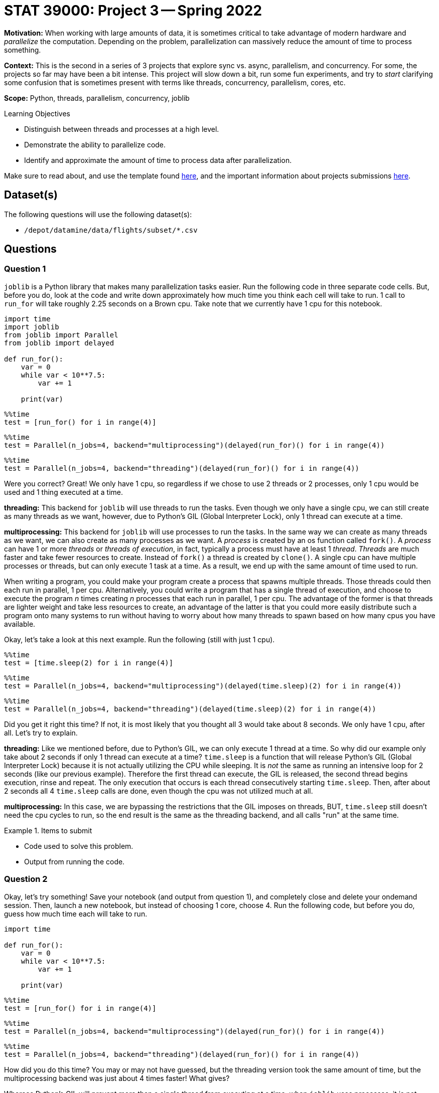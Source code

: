 = STAT 39000: Project 3 -- Spring 2022

**Motivation:** When working with large amounts of data, it is sometimes critical to take advantage of modern hardware and _parallelize_ the computation. Depending on the problem, parallelization can massively reduce the amount of time to process something. 

**Context:** This is the second in a series of 3 projects that explore sync vs. async, parallelism, and concurrency. For some, the projects so far may have been a bit intense. This project will slow down a bit, run some fun experiments, and try to _start_ clarifying some confusion that is sometimes present with terms like threads, concurrency, parallelism, cores, etc.

**Scope:** Python, threads, parallelism, concurrency, joblib

.Learning Objectives
****
- Distinguish between threads and processes at a high level.
- Demonstrate the ability to parallelize code.
- Identify and approximate the amount of time to process data after parallelization.
****

Make sure to read about, and use the template found xref:templates.adoc[here], and the important information about projects submissions xref:submissions.adoc[here].

== Dataset(s)

The following questions will use the following dataset(s):

- `/depot/datamine/data/flights/subset/*.csv`

== Questions

=== Question 1

`joblib` is a Python library that makes many parallelization tasks easier. Run the following code in three separate code cells. But, before you do, look at the code and write down approximately how much time you think each cell will take to run. 1 call to `run_for` will take roughly 2.25 seconds on a Brown cpu. Take note that we currently have 1 cpu for this notebook.

[source,python]
----
import time
import joblib 
from joblib import Parallel
from joblib import delayed

def run_for():
    var = 0
    while var < 10**7.5:
        var += 1
        
    print(var)
----

[source,ipython]
----
%%time
test = [run_for() for i in range(4)]
----

[source,ipython]
----
%%time
test = Parallel(n_jobs=4, backend="multiprocessing")(delayed(run_for)() for i in range(4))
----

[source,ipython]
----
%%time
test = Parallel(n_jobs=4, backend="threading")(delayed(run_for)() for i in range(4))
----

Were you correct? Great! We only have 1 cpu, so regardless if we chose to use 2 threads or 2 processes, only 1 cpu would be used and 1 thing executed at a time. 

**threading:** This backend for `joblib` will use threads to run the tasks. Even though we only have a single cpu, we can still create as many threads as we want, however, due to Python's GIL (Global Interpreter Lock), only 1 thread can execute at a time. 

**multiprocessing:** This backend for `joblib` will use processes to run the tasks. In the same way we can create as many threads as we want, we can also create as many processes as we want. A _process_ is created by an os function called `fork()`. A _process_ can have 1 or more _threads_ or _threads of execution_, in fact, typically a process must have at least 1 _thread_. _Threads_ are much faster and take fewer resources to create. Instead of `fork()` a thread is created by `clone()`. A single cpu can have multiple processes or threads, but can only execute 1 task at a time. As a result, we end up with the same amount of time used to run. 

When writing a program, you could make your program create a process that spawns multiple threads. Those threads could then each run in parallel, 1 per cpu. Alternatively, you could write a program that has a single thread of execution, and choose to execute the program _n_ times creating _n_ processes that each run in parallel, 1 per cpu. The advantage of the former is that threads are lighter weight and take less resources to create, an advantage of the latter is that you could more easily distribute such a program onto many systems to run without having to worry about how many threads to spawn based on how many cpus you have available.

Okay, let's take a look at this next example. Run the following (still with just 1 cpu).

[source,ipython]
----
%%time
test = [time.sleep(2) for i in range(4)]
----

[source,ipython]
----
%%time
test = Parallel(n_jobs=4, backend="multiprocessing")(delayed(time.sleep)(2) for i in range(4))
----

[source,ipython]
----
%%time
test = Parallel(n_jobs=4, backend="threading")(delayed(time.sleep)(2) for i in range(4))
----

Did you get it right this time? If not, it is most likely that you thought all 3 would take about 8 seconds. We only have 1 cpu, after all. Let's try to explain.

**threading:** Like we mentioned before, due to Python's GIL, we can only execute 1 thread at a time. So why did our example only take about 2 seconds if only 1 thread can execute at a time? `time.sleep` is a function that will release Python's GIL (Global Interpreter Lock) because it is not actually utilizing the CPU while sleeping. It is _not_ the same as running an intensive loop for 2 seconds (like our previous example). Therefore the first thread can execute, the GIL is released, the second thread begins execution, rinse and repeat. The only execution that occurs is each thread consecutively starting `time.sleep`. Then, after about 2 seconds all 4 `time.sleep` calls are done, even though the cpu was not utilized much at all.

**multiprocessing:** In this case, we are bypassing the restrictions that the GIL imposes on threads, BUT, `time.sleep` still doesn't need the cpu cycles to run, so the end result is the same as the threading backend, and all calls "run" at the same time.

.Items to submit
====
- Code used to solve this problem.
- Output from running the code.
====

=== Question 2

Okay, let's try something! Save your notebook (and output from question 1), and completely close and delete your ondemand session. Then, launch a new notebook, but instead of choosing 1 core, choose 4. Run the following code, but before you do, guess how much time each will take to run.

[source,python]
----
import time

def run_for():
    var = 0
    while var < 10**7.5:
        var += 1
        
    print(var)
----

[source,ipython]
----
%%time
test = [run_for() for i in range(4)]
----

[source,ipython]
----
%%time
test = Parallel(n_jobs=4, backend="multiprocessing")(delayed(run_for)() for i in range(4))
----

[source,ipython]
----
%%time
test = Parallel(n_jobs=4, backend="threading")(delayed(run_for)() for i in range(4))
----

How did you do this time? You may or may not have guessed, but the threading version took the same amount of time, but the multiprocessing backend was just about 4 times faster! What gives?

Whereas Python's GIL will prevent more than a single thread from executing at a time, when `joblib` uses processes, it is not bound by the same rules. A _process_ is something created by the operating system that has its own address space, id, variables, heap, file descriptors, etc. As such, when `joblib` uses the multiprocessing backend, it creates new Python processes to work on the tasks, bypassing the GIL because it is _n_ separate processes and Python instances, not a single Python instance with _n_ threads of execution. 

In general, Python is not a good choice for writing a program that is best written using threads. However, you _can_ write code, especially using certain package (including numpy) that release the GIL.

For example, check out the results of the following code.

[source,python]
----
def no_gil():
    x = np.linalg.inv(np.random.normal(0, 1, (3000,3000)))
----

[source,ipython]
----
%%time
test = [no_gil() for i in range(4)]
----

[source,ipython]
----
%%time
test = Parallel(n_jobs=4, backend="multiprocessing")(delayed(no_gil)() for i in range(4))
----

[source,ipython]
----
%%time
test = Parallel(n_jobs=4, backend="threading")(delayed(no_gil)() for i in range(4))
----

.Items to submit
====
- Code used to solve this problem.
- Output from running the code.
====

=== Question 3

Okay, great, let me parallelize something! Okay, sounds good.

The task is to count all of the lines in all of the files in `/depot/datamine/data/flights/subset/*.csv`, from the `1987.csv` to `2008.csv`, excluding all other csvs.

First, write a non-parallelized solution that opens each file, counts the lines, adds the count to a total, closes the file, and repeats for all files. At the end, print the total number of lines. Put the code into a code cell and time the code cell using `%%time` magic.

Now, write a parallelized solution that does the same thing. Put the code intoa  code cell and time the code cell using `%%time` magic. 

Make sure you are using a Jupyter Lab session with 4 cores.

[TIP]
====
Some optional tips:

- Write a function that accepts an absolute path to a file (as a string), as well as an absolute path to a file in directory (as a string).
- The function should output the count of lines from the file represented by the first argument in the file specified in the second argument.
- Parallelize the function using `joblib`.
- After the `joblib` job is done, cycle through all of the output files, sum the counts, and print the total.
====

.Items to submit
====
- Code used to solve this problem.
- Output from running the code.
====

=== Question 4

Parallelize the task and function that you have been writing about in the past 2 projects. If you are struggling or need help, be sure to ask for help in Piazza! If after further thinking, what you specified in the previous project is not easily parallelizable, feel free to change the task to some other, actually parallelizable task!

Please time the task using `%%time` magic, both _before_ and _after_ parallelizing the task -- after all, its not any fun if you can't see the difference!

.Items to submit
====
- Code used to solve this problem.
- Output from running the code.
====

[WARNING]
====
_Please_ make sure to double check that your submission is complete, and contains all of your code and output before submitting. If you are on a spotty internet connect    ion, it is recommended to download your submission after submitting it to make sure what you _think_ you submitted, was what you _actually_ submitted.
                                                                                                                             
In addition, please review our xref:submissions.adoc[submission guidelines] before submitting your project.
====
